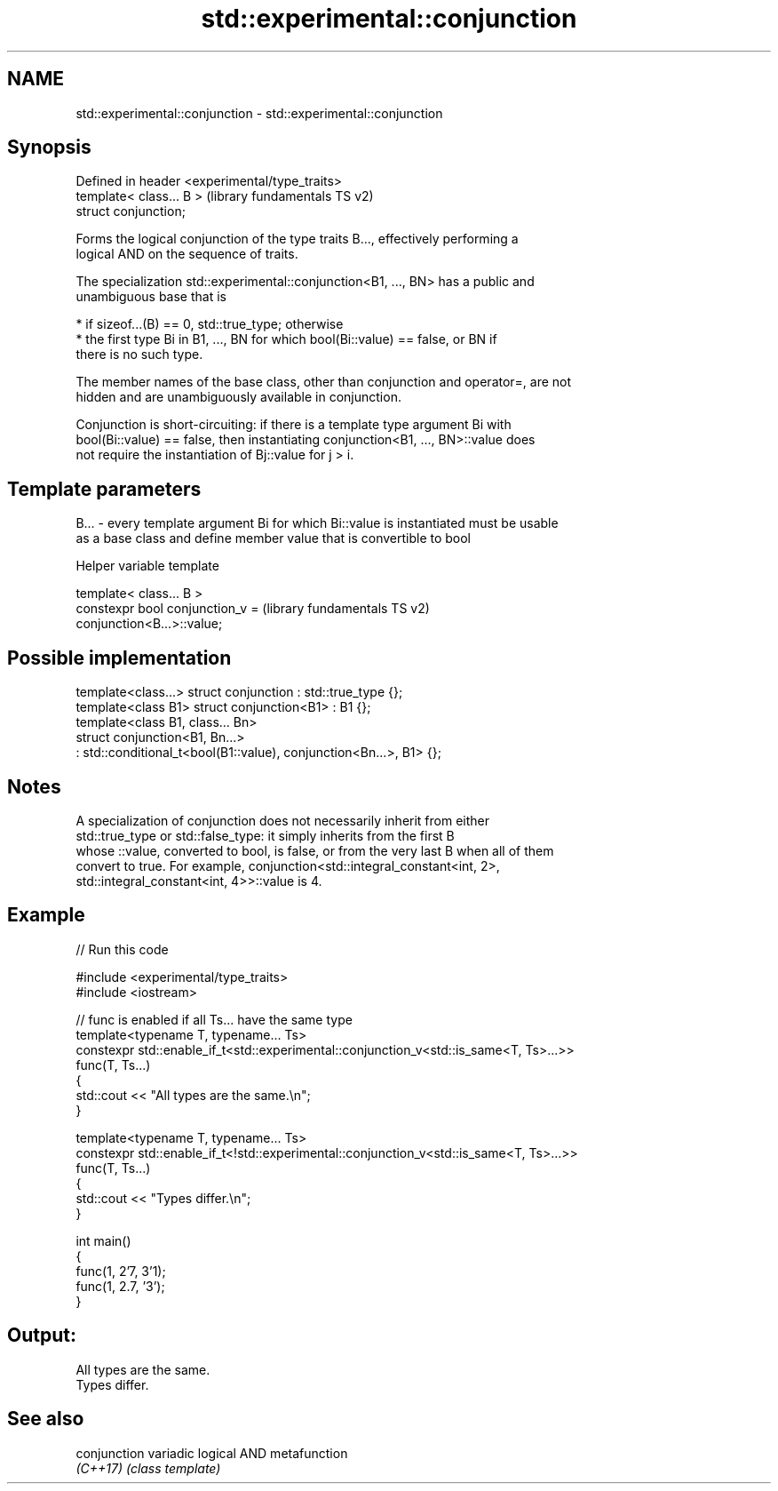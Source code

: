 .TH std::experimental::conjunction 3 "2024.06.10" "http://cppreference.com" "C++ Standard Libary"
.SH NAME
std::experimental::conjunction \- std::experimental::conjunction

.SH Synopsis
   Defined in header <experimental/type_traits>
   template< class... B >                        (library fundamentals TS v2)
   struct conjunction;

   Forms the logical conjunction of the type traits B..., effectively performing a
   logical AND on the sequence of traits.

   The specialization std::experimental::conjunction<B1, ..., BN> has a public and
   unambiguous base that is

     * if sizeof...(B) == 0, std::true_type; otherwise
     * the first type Bi in B1, ..., BN for which bool(Bi::value) == false, or BN if
       there is no such type.

   The member names of the base class, other than conjunction and operator=, are not
   hidden and are unambiguously available in conjunction.

   Conjunction is short-circuiting: if there is a template type argument Bi with
   bool(Bi::value) == false, then instantiating conjunction<B1, ..., BN>::value does
   not require the instantiation of Bj::value for j > i.

.SH Template parameters

   B... - every template argument Bi for which Bi::value is instantiated must be usable
          as a base class and define member value that is convertible to bool

   Helper variable template

   template< class... B >
   constexpr bool conjunction_v =                          (library fundamentals TS v2)
   conjunction<B...>::value;

.SH Possible implementation

   template<class...> struct conjunction : std::true_type {};
   template<class B1> struct conjunction<B1> : B1 {};
   template<class B1, class... Bn>
   struct conjunction<B1, Bn...>
       : std::conditional_t<bool(B1::value), conjunction<Bn...>, B1> {};

.SH Notes

   A specialization of conjunction does not necessarily inherit from either
   std::true_type or std::false_type: it simply inherits from the first B
   whose ::value, converted to bool, is false, or from the very last B when all of them
   convert to true. For example, conjunction<std::integral_constant<int, 2>,
   std::integral_constant<int, 4>>::value is 4.

.SH Example


// Run this code

 #include <experimental/type_traits>
 #include <iostream>

 // func is enabled if all Ts... have the same type
 template<typename T, typename... Ts>
 constexpr std::enable_if_t<std::experimental::conjunction_v<std::is_same<T, Ts>...>>
 func(T, Ts...)
 {
     std::cout << "All types are the same.\\n";
 }

 template<typename T, typename... Ts>
 constexpr std::enable_if_t<!std::experimental::conjunction_v<std::is_same<T, Ts>...>>
 func(T, Ts...)
 {
     std::cout << "Types differ.\\n";
 }

 int main()
 {
     func(1, 2'7, 3'1);
     func(1, 2.7, '3');
 }

.SH Output:

 All types are the same.
 Types differ.

.SH See also

   conjunction variadic logical AND metafunction
   \fI(C++17)\fP     \fI(class template)\fP
